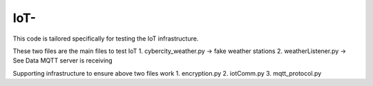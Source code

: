 =============
IoT-
=============

This code is tailored specifically for testing the IoT infrastructure. 

These two files are the main files to test IoT
1. cybercity_weather.py   -> fake weather stations 
2. weatherListener.py     -> See Data MQTT server is receiving 

Supporting infrastructure to ensure above two files work
1. encryption.py
2. iotComm.py
3. mqtt_protocol.py
